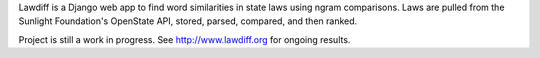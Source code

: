 Lawdiff is a Django web app to find word similarities in state laws using ngram comparisons.  Laws are pulled from the Sunlight Foundation's OpenState API, stored, parsed, compared, and then ranked.  

Project is still a work in progress.  See http://www.lawdiff.org for ongoing results.
